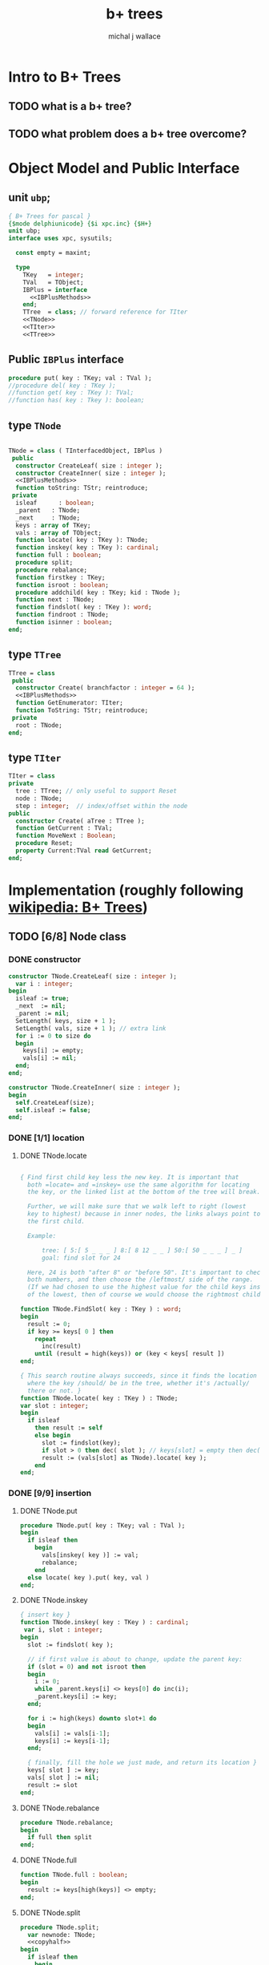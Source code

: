 #+title: b+ trees
#+author: michal j wallace
#+INFOJS_OPT: view:info toc:nil

* Intro to B+ Trees
** TODO what is a b+ tree?
** TODO what problem does a b+ tree overcome?
* Object Model and Public Interface
** unit =ubp=;
#+name: interface
#+begin_src pascal
  { B+ Trees for pascal }
  {$mode delphiunicode} {$i xpc.inc} {$H+}
  unit ubp;
  interface uses xpc, sysutils;

    const empty = maxint;

    type
      TKey   = integer;
      TVal   = TObject;
      IBPlus = interface
        <<IBPlusMethods>>
      end;
      TTree  = class; // forward reference for TIter
      <<TNode>>
      <<TIter>>
      <<TTree>>

#+end_src

** Public =IBPlus= interface

#+name: IBPlusMethods
#+begin_src pascal
  procedure put( key : TKey; val : TVal );
  //procedure del( key : TKey );
  //function get( key : TKey ): TVal;
  //function has( key : Tkey ): boolean;
#+end_src

** type =TNode=
#+name: TNode
#+begin_src pascal

  TNode = class ( TInterfacedObject, IBPlus )
   public
    constructor CreateLeaf( size : integer );
    constructor CreateInner( size : integer );
    <<IBPlusMethods>>
    function toString: TStr; reintroduce;
   private
    isleaf      : boolean;
    _parent   : TNode;
    _next     : TNode;
    keys : array of TKey;
    vals : array of TObject;
    function locate( key : TKey ): TNode;
    function inskey( key : TKey ): cardinal;
    function full : boolean;
    procedure split;
    procedure rebalance;
    function firstkey : TKey;
    function isroot : boolean;
    procedure addchild( key : TKey; kid : TNode );
    function next : TNode;
    function findslot( key : TKey ): word;
    function findroot : TNode;
    function isinner : boolean;
  end;

#+end_src

** type =TTree=
#+name: TTree
#+begin_src pascal
  TTree = class
   public
    constructor Create( branchfactor : integer = 64 );
    <<IBPlusMethods>>
    function GetEnumerator: TIter;
    function ToString: TStr; reintroduce;
   private
    root : TNode;
  end;
#+end_src

** type =TIter=
#+name: TIter
#+begin_src pascal
  TIter = class
  private
    tree : TTree; // only useful to support Reset
    node : TNode;
    step : integer;  // index/offset within the node
  public
    constructor Create( aTree : TTree );
    function GetCurrent : TVal;
    function MoveNext : Boolean;
    procedure Reset;
    property Current:TVal read GetCurrent;
  end;
#+end_src

* Implementation (roughly following [[http://en.wikipedia.org/wiki/B%2B_tree][wikipedia: B+ Trees]])
** TODO [6/8] Node class
*** DONE constructor
#+name: imp
#+begin_src pascal
  constructor TNode.CreateLeaf( size : integer );
    var i : integer;
  begin
    isleaf := true;
    _next  := nil;
    _parent := nil;
    SetLength( keys, size + 1 );
    SetLength( vals, size + 1 ); // extra link
    for i := 0 to size do
    begin
      keys[i] := empty;
      vals[i] := nil;
    end;
  end;

  constructor TNode.CreateInner( size : integer );
  begin
    self.CreateLeaf(size);
    self.isleaf := false;
  end;

#+end_src

*** DONE [1/1] location
**** DONE TNode.locate
#+name: imp
#+begin_src pascal

  { Find first child key less the new key. It is important that
    both =locate= and =inskey= use the same algorithm for locating
    the key, or the linked list at the bottom of the tree will break.

    Further, we will make sure that we walk left to right (lowest
    key to highest) because in inner nodes, the links always point to
    the first child.

    Example:

        tree: [ 5:[ 5 _ _ _ ] 8:[ 8 12 _ _ ] 50:[ 50 _ _ _ ] _ ]
        goal: find slot for 24

    Here, 24 is both "after 8" or "before 50". It's important to check
    both numbers, and then choose the /leftmost/ side of the range.
    (If we had chosen to use the highest value for the child keys instead
    of the lowest, then of course we would choose the rightmost child.) }

  function TNode.FindSlot( key : TKey ) : word;
  begin
    result := 0;
    if key >= keys[ 0 ] then
      repeat
        inc(result)
      until (result = high(keys)) or (key < keys[ result ])
  end;

  { This search routine always succeeds, since it finds the location
    where the key /should/ be in the tree, whether it's /actually/
    there or not. }
  function TNode.locate( key : TKey ) : TNode;
  var slot : integer;
  begin
    if isleaf
      then result := self
      else begin
        slot := findslot(key);
        if slot > 0 then dec( slot ); // keys[slot] = empty then dec( slot );
        result := (vals[slot] as TNode).locate( key );
      end
  end;

#+end_src

*** DONE [9/9] insertion
**** DONE TNode.put
#+name: imp
#+begin_src pascal
  procedure TNode.put( key : TKey; val : TVal );
  begin
    if isleaf then
      begin
        vals[inskey( key )] := val;
        rebalance;
      end
    else locate( key ).put( key, val )
  end;
#+end_src

**** DONE TNode.inskey
#+name: imp
#+begin_src pascal
    { insert key }
    function TNode.inskey( key : TKey ) : cardinal;
     var i, slot : integer;
    begin
      slot := findslot( key );

      // if first value is about to change, update the parent key:
      if (slot = 0) and not isroot then
      begin
        i := 0;
        while _parent.keys[i] <> keys[0] do inc(i);
        _parent.keys[i] := key;
      end;

      for i := high(keys) downto slot+1 do
      begin
        vals[i] := vals[i-1];
        keys[i] := keys[i-1];
      end;

      { finally, fill the hole we just made, and return its location }
      keys[ slot ] := key;
      vals[ slot ] := nil;
      result := slot
    end;
#+end_src

**** DONE TNode.rebalance
#+name: imp
#+begin_src pascal
  procedure TNode.rebalance;
  begin
    if full then split
  end;
#+end_src

**** DONE TNode.full
#+name: imp
#+begin_src pascal
  function TNode.full : boolean;
  begin
    result := keys[high(keys)] <> empty;
  end;
#+end_src

**** DONE TNode.split
#+name: imp
#+begin_src pascal
  procedure TNode.split;
    var newnode: TNode;
    <<copyhalf>>
  begin
    if isleaf then
      begin
        newnode := TNode.CreateLeaf( length(keys ));
        newnode._next := _next;
        _next := newnode;
      end
    else newnode := TNode.CreateInner( length(keys ));
    copyhalf;
    if isroot then begin
      _parent := TNode.CreateInner( length( keys ));
      _parent.addchild( self.firstkey, self )
    end;
    _parent.addchild( newnode.firstkey, newnode )
  end;
#+end_src

**** DONE <<copyhalf>>
#+name: copyhalf
#+begin_src pascal
  procedure copyhalf;
    var i, half : integer;
  begin
    half := length(keys) div 2;
    for i := half to high(keys) do
    begin
      newnode.keys[i-half] := keys[i];
      newnode.vals[i-half] := vals[i];
      if (newnode.isinner) and (vals[i] <> nil) then
        (vals[i] as TNode)._parent := newnode;
      keys[i] := empty;
      vals[i] := nil;
    end;
  end;
#+end_src

**** DONE TNode.isroot
#+name: imp
#+begin_src pascal
  function TNode.isroot : boolean;
  begin
    result := not assigned(_parent);
  end;
#+end_src

**** DONE TNode.isinner
#+name: imp
#+begin_src pascal
  function TNode.isinner : boolean;
  begin
    result := not isleaf
  end;
#+end_src
**** DONE firstkey
#+name: imp
#+begin_src pascal
  function TNode.firstkey : TKey;
  begin
    result := keys[0]
  end;
#+end_src

**** DONE addchild
#+name: imp
#+begin_src pascal
  procedure TNode.addchild( key : TKey; kid : TNode );
  begin
    assert( not isleaf );
    vals[inskey( key )] := kid;
    kid._parent := self;
    rebalance;
  end;
#+end_src

*** DONE iteration
#+name: imp
#+begin_src pascal
  function TNode.next : TNode;
  begin
    result := _next;
  end;
#+end_src

*** DONE finding the new root of the tree
#+name: imp
#+begin_src pascal
  function TNode.findroot : TNode;
  begin
    if isroot
      then result := self
      else result := _parent.findroot
  end;
#+end_src

*** DONE debugging with .tostring
#+name: imp
#+begin_src pascal
  function TTree.tostring: TStr;
  begin
    result := self.root.tostring;
  end;

  var gIndent : TStr = '';
  function TNode.ToString : TStr;
    var s : TStr; i : integer;
  begin

    s := '';

    // draw the keys
    if isleaf then s += '['  else s += '{';

    for i := low(keys) to high(keys) do
      if (i = 0) and (keys[i] = empty) then s := s + ' < '
      else if (self.keys[i] = empty) then s := s + ' - '
      else s := s + ' ' + IntToStr(self.keys[ i ]) + ' ';

    if isleaf and assigned(_next) then
      s := s + ' -> ' + IntToStr(_next.firstkey);

    if isleaf then s += ' ]' else s += ' }';

    // draw the values
    gIndent += '  ';
    for i := low(keys) to high(keys) do
      if assigned(self.vals[ i ]) then
         s := s + lineending + gIndent + self.vals[ i ].ToString;
    setlength(gIndent, length(gIndent)-2);
    result := s;
  end;

#+end_src
*** TODO deletion
#+name: imp--
#+begin_src pascal
  procedure TNode.del( key : TKey );
  begin
  end;
#+end_src

*** TODO bulk-loading
#+name: imp----
#+begin_src pascal
  constructor TNode.bulk( pairs : TKeyValPair );
  begin
  end;
#+end_src

** TODO [0/1] The container class (TTree)
*** TODO [0/0] constructor
#+name: imp
#+begin_src pascal
  constructor TTree.Create( branchfactor : integer = 64 );
  begin
    root := TNode.CreateLeaf( branchfactor );
  end;

#+end_src
*** put
#+name: imp
#+begin_src pascal
  procedure TTree.put( key : TKey; val : TVal );
  begin
    root.put( key, val );
    // find the new root
    root := root.findroot; // "for the home team"
  end;

#+end_src
*** enumerator
#+name: imp
#+begin_src pascal
  function TTree.GetEnumerator : TIter;
  begin
    result := TIter.Create( self )
  end;

#+end_src

** TODO [4/4] TIter : iterator for the Tree class
*** TEXT Walking a B+-Tree
The leaf nodes of a B+Tree are linked together to form a chain, making it easy to iterate over the links in sequential order.

*** DONE constructor
#+name: imp
#+begin_src pascal
  constructor TIter.Create( aTree : TTree );
  begin
    self.tree := aTree;
    self.Reset;
  end;
#+end_src
*** DONE reset
#+name: imp
#+begin_src pascal
  procedure TIter.Reset;
  begin
    // this should walk down to the first (leftmost) leaf node
    node := self.tree.root.locate(-maxint);
    step := -1;
  end;

#+end_src

*** DONE getcurrent
#+name: imp
#+begin_src pascal
  function TIter.GetCurrent : TObject;
  begin
    result := node.vals[step];
  end;
#+end_src

*** DONE movenext
#+name: imp
#+begin_src pascal
  function TIter.MoveNext : Boolean;
  begin
    result := false;
    if assigned(node) then begin
      inc(step);
      if (step > high(node.keys))
      or (node.keys[step] = empty)
      then begin
        node := node.next;
        step := 0;
      end;
      result := assigned(node);
    end
  end;
#+end_src

** OUTPUT: =ubp.pas=
#+begin_src pascal :tangle "~/x/code/ubp.pas" :padline yes :noweb tangle

  //  NOTE :this file is generated from ../org/bplus.org , so...
  //  --->> DON'T EDIT THIS FILE! <<---

  <<interface>>
  implementation
    <<imp>>
  end.
#+end_src

* Example Usage: An Indexed Triple Store
** declarations
#+name: test
#+begin_src pascal :tangle "~/x/demo/bpdemo.pas" :padline yes :noweb tangle
  // generated from ../org/bplus.org
  {$i xpc.inc}
  program bpdemo;
  uses ubp, strutils, sysutils;

    const kMax = 255; // 65535;  { change if you want to test speed }
    type
      TTriple = class
        sub, rel, obj : integer;
        constructor Create( SubId, RelId, ObjId : integer );
        procedure Print;
        function tostring: TStr; override;
        // function reversed : IEnumerator;
      end;

    constructor TTriple.Create( SubId, RelId, ObjId : integer );
    begin
      sub := subid;
      rel := relid;
      obj := objid;
    end;


    var building : boolean = true;
    function TTriple.ToString : TStr;
    begin
      result := '('  + PadLeft(IntToStr( sub ), 4) +
                ', ' + PadLeft(IntToStr( rel ), 4) +
                ', ' + PadLeft(IntToStr( obj ), 4) +
                ')';
    end;

    procedure TTriple.print;
    begin
      writeln( self.tostring )
    end;

    <<main>>
  end.

#+end_src
** <<main>>
*** populate
#+name:main
#+begin_src pascal
    var
      subs, rels, objs : bp.TTree;
      trip             : TObject;
      i, j, k, tmp     : cardinal;
      nums             : array [0..2, 0..kMax] of word;
  begin

  randomize;

  { create three indices for a triplestore }
  subs := bp.TTree.create(16); // just to make the trace interesting
  rels := bp.TTree.create;
  objs := bp.TTree.create;

  { generate the numbers 0..kMax in three columns }
  for j := 0 to 2 do for i := 0 to kMax do nums[j][i] := i;

  { shuffle the columns independently }
  for j := 0 to 2 do for i := 0 to kMax * 4 do
  begin
    k := random(kMax);
    tmp := nums[j][k];
    nums[j][k] := nums[j][k+1];
    nums[j][k+1] := tmp;
  end;

  { initial index: }
  writeln('initial index:');
  writeln(subs.tostring);

  { generate and index the random triples }
  for i := 0 to kMax do begin
    trip := TTriple.create(nums[0][i], nums[1][i], nums[2][i]);
    with TTriple(trip) do begin
      { for debugging, show one of the indices being built step by step }
      writeln;
      writeln('adding key:', sub:2 ); //, '-> ', rel:2, ', ',  obj:2 );

      subs.put( sub, trip );
      rels.put( rel, trip );
      objs.put( obj, trip );

      writeln(subs.tostring);
    end;
  end;
  #+end_src
*** print forward
#+name: main
#+begin_src pascal
   building := false;
  { print them in order by each index }
  writeln('--subs--');
  for trip in subs do TTriple(trip).print;
  writeln('--rels--');
  for trip in rels do TTriple(trip).print;
  writeln('--objs--');
  for trip in objs do TTriple(trip).print;
#+end_src
*** TODO print backward
#+begin_src pascal
    { and reversed }
    writeln('--subs desc--');
    for trip in subs.reversed do TTriple(trip).print;
    writeln('--objs desc--');
    for trip in objs.reversed do Triple(trip).print;
    writeln('--rels desc--');
    for trip in rels.reversed do TTriple(trip).print;
#+end_src
* end
